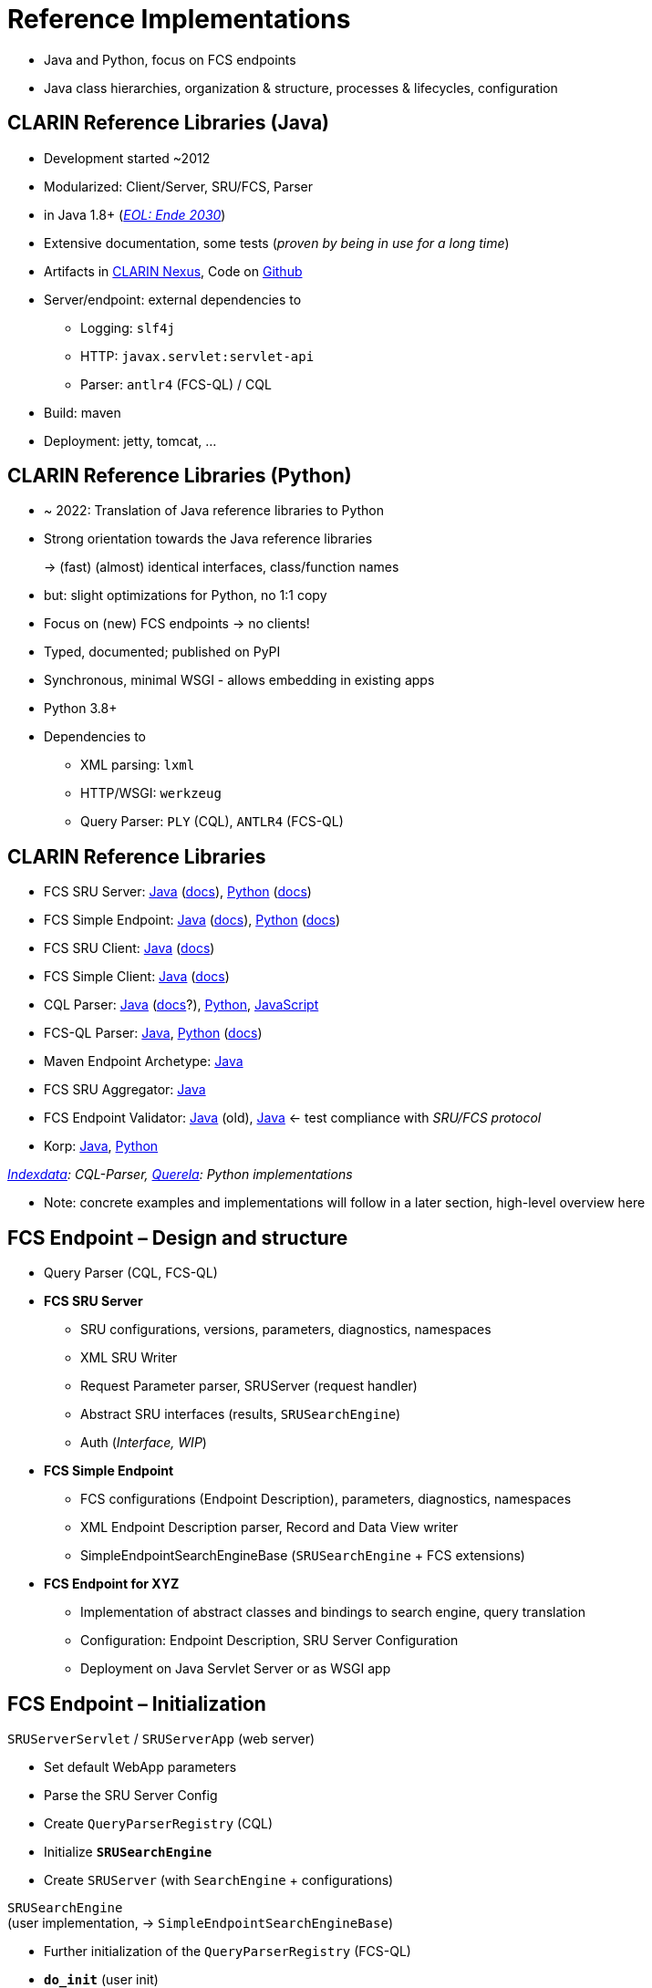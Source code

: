 [background-image="fcs-render-uk.png",background-opacity="0.5"]
= Reference Implementations

[.notes]
--
* Java and Python, focus on FCS endpoints
* Java class hierarchies, organization & structure, processes & lifecycles, configuration
--


[.small]
== CLARIN Reference Libraries (Java)

* Development started ~2012
* Modularized: Client/Server, SRU/FCS, Parser
* in Java 1.8+ (https://endoflife.date/oracle-jdk[_EOL: Ende 2030_])
* Extensive documentation, some tests (_proven by being in use for a long time_)
* Artifacts in https://nexus.clarin.eu[CLARIN Nexus], Code on https://github.com/clarin-eric/?q=fcs[Github]
* Server/endpoint: external dependencies to

** Logging: `slf4j`
** HTTP: `javax.servlet:servlet-api`
** Parser: `antlr4` (FCS-QL) / CQL

* Build: maven
* Deployment: jetty, tomcat, …


[.small]
== CLARIN Reference Libraries (Python)

* ~ 2022: Translation of Java reference libraries to Python
* Strong orientation towards the Java reference libraries
+
→ (fast) (almost) identical interfaces, class/function names
* but: slight optimizations for Python, no 1:1 copy
* Focus on (new) FCS endpoints → no clients!
* Typed, documented; published on PyPI
* Synchronous, minimal WSGI - allows embedding in existing apps
* Python 3.8+
* Dependencies to

** XML parsing: `lxml`
** HTTP/WSGI: `werkzeug`
** Query Parser: `PLY` (CQL), `ANTLR4` (FCS-QL)


[.text-left.small]
== CLARIN Reference Libraries

* FCS SRU Server: https://github.com/clarin-eric/fcs-sru-server/[Java] (https://clarin-eric.github.io/fcs-sru-server/apidocs/index.html[docs]), https://github.com/Querela/fcs-sru-server-python/[Python] (https://fcs-sru-server-python.readthedocs.io/en/latest/[docs])
* FCS Simple Endpoint: https://github.com/clarin-eric/fcs-simple-endpoint[Java] (https://clarin-eric.github.io/fcs-simple-endpoint/apidocs/index.html[docs]), https://github.com/Querela/fcs-simple-endpoint-python[Python] (https://fcs-simple-endpoint-python.readthedocs.io/en/latest/[docs])

[.mt-2]
* FCS SRU Client: https://github.com/clarin-eric/fcs-sru-client/[Java] (https://clarin-eric.github.io/fcs-sru-client/apidocs/index.html[docs])
* FCS Simple Client: https://github.com/clarin-eric/fcs-simple-client[Java] (https://clarin-eric.github.io/fcs-simple-client/apidocs/index.html[docs])

[.mt-2]
* CQL Parser: https://github.com/indexdata/cql-java[Java] (http://zing.z3950.org/cql/java/docs/index.html[docs]?), https://github.com/Querela/cql-python[Python], https://github.com/Querela/cql-js[JavaScript]
* FCS-QL Parser: https://github.com/clarin-eric/fcs-ql[Java], https://github.com/Querela/fcs-ql-python[Python] (https://fcs-ql-python.readthedocs.io/en/latest/[docs])

[.mt-2]
* Maven Endpoint Archetype: https://github.com/clarin-eric/fcs-endpoint-archetype[Java]
* FCS SRU Aggregator: https://github.com/clarin-eric/fcs-sru-aggregator[Java]
* FCS Endpoint Validator: https://github.com/clarin-eric/fcs-endpoint-tester[Java] (old), https://github.com/saw-leipzig/fcs-endpoint-validator[Java] ← test compliance with _SRU/FCS protocol_
* Korp: https://github.com/clarin-eric/fcs-korp-endpoint/[Java], https://github.com/Querela/fcs-korp-endpoint-python/[Python]

_https://github.com/indexdata/[Indexdata]: CQL-Parser, https://github.com/Querela/[Querela]: Python implementations_

[.notes]
--
* Note: concrete examples and implementations will follow in a later section, high-level overview here
--


[.small]
== FCS Endpoint – Design and structure

* Query Parser (CQL, FCS-QL)

[.mt-2]
* *FCS SRU Server*

** SRU configurations, versions, parameters, diagnostics, namespaces
** XML SRU Writer
** Request Parameter parser, SRUServer (request handler)
** Abstract SRU interfaces (results, `SRUSearchEngine`)
** Auth (_Interface, WIP_)

ifdef::backend-revealjs[]
[.small]
== FCS Endpoint – Structure (Cont.)
endif::[]

[.mt-2]
* *FCS Simple Endpoint*

** FCS configurations (Endpoint Description), parameters, diagnostics, namespaces
** XML Endpoint Description parser, Record and Data View writer
** SimpleEndpointSearchEngineBase (`SRUSearchEngine` + FCS extensions)

[.mt-2]
* *FCS Endpoint for XYZ*

** Implementation of abstract classes and bindings to search engine, query translation
** Configuration: Endpoint Description, SRU Server Configuration
** Deployment on Java Servlet Server or as WSGI app


[.text-left.small]
== FCS Endpoint – Initialization

`SRUServerServlet` / `SRUServerApp` (web server)

* Set default WebApp parameters
* Parse the SRU Server Config
* Create `QueryParserRegistry` (CQL)
* Initialize *`SRUSearchEngine`*
* Create `SRUServer` (with `SearchEngine` + configurations)

`SRUSearchEngine` +
(user implementation, → `SimpleEndpointSearchEngineBase`)

* Further initialization of the `QueryParserRegistry` (FCS-QL)
* *`do_init`* (user init)
* Create Endpoint Description


[.text-left.small]
== FCS Endpoint – Communication Flow

[GET] request  (incoming)

[.ms-5.text-left.block-border-left-dashed]
--
↳ `SRUServerServlet` / `SRUServerApp` (web server)

[.ms-5.text-left.block-border-left-dashed,open]
====
↳ `SRUServer`

[.ms-3]
* URL parameter evaluation
* Multiplexing by operation: search/scan/explain

[.ms-5.text-left.block-border-left-dashed,open]
=====
↳ `SimpleEndpointSearchEngineBase` (user implementation)

[.ms-3]
** Parse search query (CQL/FCS-QL) and send to search engine
** Wrap result in `SRUSearchResultSet`
** Possible diagnostics etc.

↲
=====

[.ms-3]
* optional error handling
* XML output generation (SRU parameter)
====
--


[.text-left]
== FCS Endpoint – Class Hierarchy

`SRUServerServlet` - https://github.com/clarin-eric/fcs-sru-server/blob/main/src/main/java/eu/clarin/sru/server/utils/SRUServerServlet.java[Java] (Servlet) / `SRUServerApp` - https://github.com/Querela/fcs-sru-server-python/blob/1.1.3/src/clarin/sru/server/wsgi.py#L36[Python] (WSGI)

[.ms-5.darkgrey.font-italic.block-border-left-dashed]
--
Servlet implementation for servlet container, `doGet` handler, setup of `SRUServer` wrapper/application executed by the endpoint operator
--

SRUServer - https://github.com/clarin-eric/fcs-sru-server/blob/main/src/main/java/eu/clarin/sru/server/SRUServer.java[Java], https://github.com/Querela/fcs-sru-server-python/blob/1.1.3/src/clarin/sru/server/server.py#L293[Python]

[.ms-5.darkgrey.font-italic.block-border-left-dashed]
--
SRU protocol implementation, `handleRequest`, error handling, XML output generation
--

SRURequestImpl - https://github.com/clarin-eric/fcs-sru-server/blob/main/src/main/java/eu/clarin/sru/server/SRURequestImpl.java[Java], https://github.com/Querela/fcs-sru-server-python/blob/1.1.3/src/clarin/sru/server/request.py#L567[Python]

[.ms-5.darkgrey.font-italic.block-border-left-dashed]
--
Specific SRU GET parameter evaluation (parsing, validation; SRU versions) + possible FCS parameters (“`x-`...”), SRU version detection
--
[.ms-5.block-border-left-dashed]
--
↳ SRURequest (Interface) - https://github.com/clarin-eric/fcs-sru-server/blob/main/src/main/java/eu/clarin/sru/server/SRURequest.java[Java], https://github.com/Querela/fcs-sru-server-python/blob/1.1.3/src/clarin/sru/server/request.py#L47[Python]

[.ms-5.darkgrey.font-italic.block-border-left-dashed,open]
====
Documentation of all SRU parameters
====
--


ifdef::backend-revealjs[]
[.text-left]
== FCS Endpoint – Class Hierarchy (2)
endif::[]

*`XYZEndpointSearchEngine`* - korp: https://github.com/clarin-eric/fcs-korp-endpoint/blob/master/src/main/java/se/gu/spraakbanken/fcs/endpoint/korp/KorpEndpointSearchEngine.java[Java], https://github.com/Querela/fcs-korp-endpoint-python/blob/5ee448d2369e450571a6d82d3e379154752a3397/src/korp_endpoint/endpoint.py#L182[Python]

[.ms-5.darkgrey.font-italic.block-border-left-dashed]
--
Actual implementation of `createEndpointDescription`, `do`* methods
--
[.ms-5.block-border-left-dashed]
--
↳ `SimpleEndpointSearchEngineBase` (abstract) - https://github.com/clarin-eric/fcs-simple-endpoint/blob/main/src/main/java/eu/clarin/sru/server/fcs/SimpleEndpointSearchEngineBase.java[Java], https://github.com/Querela/fcs-simple-endpoint-python/blob/1.0.4/src/clarin/sru/fcs/server/search.py#L507[Python]

[.ms-5.darkgrey.font-italic.block-border-left-dashed,open]
====
Lifecyle (`init` → `destroy`), integration of endpoint description, interfaces for users
====
[.ms-5.block-border-left-dashed,open]
====
↳ `SRUSearchEngineBase` (abstract) - https://github.com/clarin-eric/fcs-sru-server/blob/main/src/main/java/eu/clarin/sru/server/utils/SRUSearchEngineBase.java[Java]

[.ms-5.block-border-left-dashed,open]
=====
↳ `SRUSearchEngine` (interface) - https://github.com/clarin-eric/fcs-sru-server/blob/main/src/main/java/eu/clarin/sru/server/SRUSearchEngine.java[Java], https://github.com/Querela/fcs-sru-server-python/blob/1.1.3/src/clarin/sru/server/server.py#L160[Python]

[.ms-5.darkgrey.font-italic.block-border-left-dashed,open]
======
Interface: `search`, `explain`, `scan`
======
=====
====
--


ifdef::backend-revealjs[]
[.text-left]
== FCS Endpoint – Class Hierarchy (3)
endif::[]

*`XYZSRUSearchResultSet`* - korp: https://github.com/clarin-eric/fcs-korp-endpoint/blob/master/src/main/java/se/gu/spraakbanken/fcs/endpoint/korp/KorpSRUSearchResultSet.java[Java], https://github.com/Querela/fcs-korp-endpoint-python/blob/5ee448d2369e450571a6d82d3e379154752a3397/src/korp_endpoint/endpoint.py#L57[Python]

[.ms-5.darkgrey.font-italic.block-border-left-dashed]
--
Actual implementation, `nextRecord` + `writeRecord` iterator and serialization of results
--
[.ms-5.block-border-left-dashed]
--
↳ `SRUSearchResultSet` (abstract) - https://github.com/clarin-eric/fcs-sru-server/blob/main/src/main/java/eu/clarin/sru/server/SRUSearchResultSet.java[Java], https://github.com/Querela/fcs-sru-server-python/blob/1.1.3/src/clarin/sru/server/result.py#L208[Python]

[.ms-5.darkgrey.font-italic.block-border-left-dashed,open]
====
Fields for `searchRetrieve` operation results (total, records, …)
====
[.ms-5.block-border-left-dashed,open]
====
↳ `SRUAbstractResult` (interface) - https://github.com/clarin-eric/fcs-sru-server/blob/main/src/main/java/eu/clarin/sru/server/SRUAbstractResult.java[Java], https://github.com/Querela/fcs-sru-server-python/blob/1.1.3/src/clarin/sru/server/result.py#L15[Python]

[.ms-5.darkgrey.font-italic.block-border-left-dashed,open]
=====
Diagnostics + `ExtraResponseData`
=====
====
--

_``XYZSRUScanResultSet``, `XYZSRUExplainResult` do not need to be implemented separately, default behavior is adequate_


ifdef::backend-revealjs[]
[.text-left]
== FCS Endpoint – Class Hierarchy (4)
endif::[]

`SRUConstants` - https://github.com/clarin-eric/fcs-sru-server/blob/main/src/main/java/eu/clarin/sru/server/SRUConstants.java[Java], https://github.com/Querela/fcs-sru-server-python/blob/1.1.3/src/clarin/sru/constants.py[Python]

* Diagnostic codes
* Namespaces
* Python: SRU parameter + values

[.mt-5]
`SRUDiagnostic` - https://github.com/clarin-eric/fcs-sru-server/blob/main/src/main/java/eu/clarin/sru/server/SRUDiagnostic.java[Java], https://github.com/Querela/fcs-sru-server-python/blob/1.1.3/src/clarin/sru/diagnostic.py[Python]

* Error handling, message (text description) of the diagnostic


[.text-left.small]
== Endpoint Configurations

[.position-absolute.right--30.width-75.opacity-50,xml]
----
<?xml version="1.0" encoding="UTF-8"?>
<endpoint-config xmlns="http://www.clarin.eu/sru-server/1.0/">
    <databaseInfo>
        <title xml:lang="se">Språkbankens korpusar</title>
        <title xml:lang="en" primary="true">The Språkbanken corpora</title>
        <description xml:lang="se">Sök i Språkbankens korpusar.</description>
        <description xml:lang="en" primary="true">Search in the Språkbanken corpora.</description>
        <author xml:lang="en">Språkbanken (The Swedish Language Bank)</author>
        <author xml:lang="se" primary="true">Språkbanken</author>
    </databaseInfo>
   
    <indexInfo>
        <set name="fcs" identifier="http://clarin.eu/fcs/resource">
            <title xml:lang="se">Clarins innehållssökning</title>
            <title xml:lang="en" primary="true">CLARIN Content Search</title>
        </set>
        <index search="true" scan="false" sort="false">
            <title xml:lang="en" primary="true">Words</title>
            <map primary="true">
                <name set="fcs">words</name>
            </map>
        </index>
    </indexInfo>
   
    <schemaInfo>
        <schema identifier="http://clarin.eu/fcs/resource" name="fcs"
                sort="false" retrieve="true">
            <title xml:lang="en" primary="true">CLARIN Content Search</title>
        </schema>
    </schemaInfo>
</endpoint-config>
----

*WebApp Parameter* (`web.xml` o.Ä.) - https://github.com/clarin-eric/fcs-korp-endpoint/blob/master/src/main/webapp/WEB-INF/web.xml[Korp example]

* SRU Version
* SRU/FCS configurations

*SRU (SRU Server Config)* - https://github.com/clarin-eric/fcs-korp-endpoint/blob/master/src/main/webapp/WEB-INF/sru-server-config.xml[Korp example] →

* `databaseInfo` about endpoint, _but no evaluation in client?_
* default: `indexInfo` + `schemaInfo`
* *Mandatory: `database` field in `serverInfo`!*

FCS (Endpoint Description) - https://github.com/clarin-eric/fcs-korp-endpoint/blob/master/src/main/webapp/WEB-INF/endpoint-description.xml[Korp example]

* FCS Version (1/2)
* Capabilities, Layer, DataViews
* Resources


